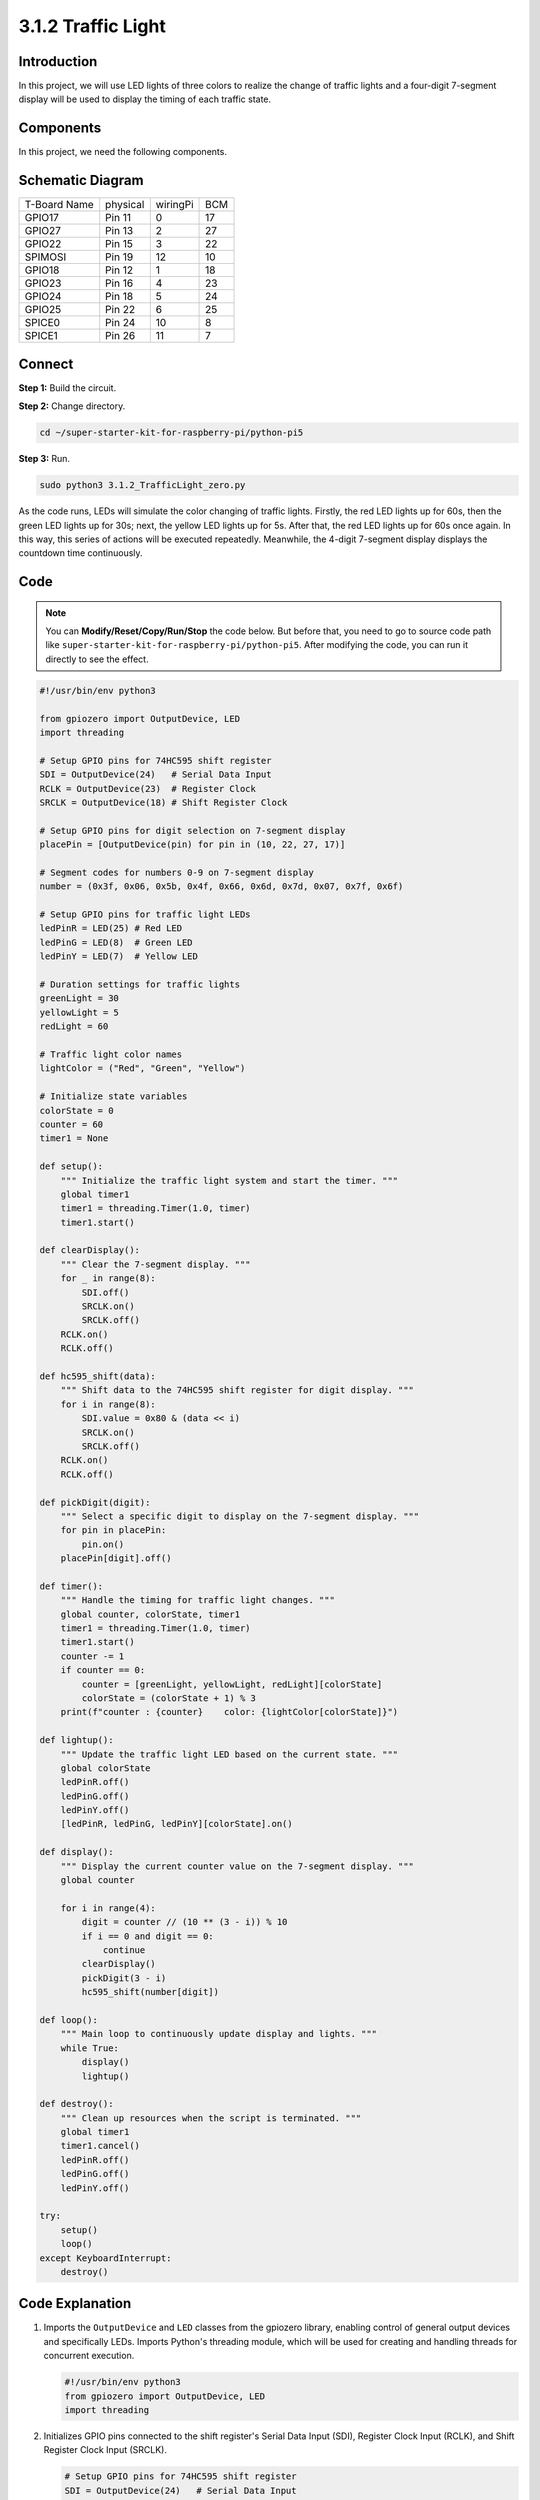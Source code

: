 .. _py_pi5_traffic:

3.1.2 Traffic Light
========================

Introduction
---------------

In this project, we will use LED lights of three colors to realize the
change of traffic lights and a four-digit 7-segment display will be used
to display the timing of each traffic state.

Components
------------------------------

In this project, we need the following components.

.. image:: ../python_pi5/img/list/4.1.12_traffic_light_list.png
    :width: 800
    :align: center


Schematic Diagram
--------------------

============ ======== ======== ===
T-Board Name physical wiringPi BCM
GPIO17       Pin 11   0        17
GPIO27       Pin 13   2        27
GPIO22       Pin 15   3        22
SPIMOSI      Pin 19   12       10
GPIO18       Pin 12   1        18
GPIO23       Pin 16   4        23
GPIO24       Pin 18   5        24
GPIO25       Pin 22   6        25
SPICE0       Pin 24   10       8
SPICE1       Pin 26   11       7
============ ======== ======== ===

.. image:: ../python_pi5/img/schematic/4.1.12_traffic_light_schematic.png
   :align: center

Connect
------------------------

**Step 1:** Build the circuit.

.. image:: ../python_pi5/img/connect/3.1.2.png

**Step 2:** Change directory.

.. raw:: html

   <run></run>

.. code-block::

    cd ~/super-starter-kit-for-raspberry-pi/python-pi5

**Step 3:** Run.

.. raw:: html

   <run></run>

.. code-block::

    sudo python3 3.1.2_TrafficLight_zero.py

As the code runs, LEDs will simulate the color changing of traffic
lights. Firstly, the red LED lights up for 60s, then the green LED
lights up for 30s; next, the yellow LED lights up for 5s. After that,
the red LED lights up for 60s once again. In this way, this series of
actions will be executed repeatedly. Meanwhile, the 4-digit 7-segment
display displays the countdown time continuously.

Code
----------

.. note::
    You can **Modify/Reset/Copy/Run/Stop** the code below. But before that, you need to go to  source code path like ``super-starter-kit-for-raspberry-pi/python-pi5``. After modifying the code, you can run it directly to see the effect.

.. raw:: html

    <run></run>

.. code-block:: python

    #!/usr/bin/env python3

    from gpiozero import OutputDevice, LED
    import threading

    # Setup GPIO pins for 74HC595 shift register
    SDI = OutputDevice(24)   # Serial Data Input
    RCLK = OutputDevice(23)  # Register Clock
    SRCLK = OutputDevice(18) # Shift Register Clock

    # Setup GPIO pins for digit selection on 7-segment display
    placePin = [OutputDevice(pin) for pin in (10, 22, 27, 17)]

    # Segment codes for numbers 0-9 on 7-segment display
    number = (0x3f, 0x06, 0x5b, 0x4f, 0x66, 0x6d, 0x7d, 0x07, 0x7f, 0x6f)

    # Setup GPIO pins for traffic light LEDs
    ledPinR = LED(25) # Red LED
    ledPinG = LED(8)  # Green LED
    ledPinY = LED(7)  # Yellow LED

    # Duration settings for traffic lights
    greenLight = 30
    yellowLight = 5
    redLight = 60

    # Traffic light color names
    lightColor = ("Red", "Green", "Yellow")

    # Initialize state variables
    colorState = 0
    counter = 60
    timer1 = None

    def setup():
        """ Initialize the traffic light system and start the timer. """
        global timer1
        timer1 = threading.Timer(1.0, timer)
        timer1.start()

    def clearDisplay():
        """ Clear the 7-segment display. """
        for _ in range(8):
            SDI.off()
            SRCLK.on()
            SRCLK.off()
        RCLK.on()
        RCLK.off()

    def hc595_shift(data):
        """ Shift data to the 74HC595 shift register for digit display. """
        for i in range(8):
            SDI.value = 0x80 & (data << i)
            SRCLK.on()
            SRCLK.off()
        RCLK.on()
        RCLK.off()

    def pickDigit(digit):
        """ Select a specific digit to display on the 7-segment display. """
        for pin in placePin:
            pin.on()
        placePin[digit].off()

    def timer():
        """ Handle the timing for traffic light changes. """
        global counter, colorState, timer1
        timer1 = threading.Timer(1.0, timer)
        timer1.start()
        counter -= 1
        if counter == 0:
            counter = [greenLight, yellowLight, redLight][colorState]
            colorState = (colorState + 1) % 3
        print(f"counter : {counter}    color: {lightColor[colorState]}")

    def lightup():
        """ Update the traffic light LED based on the current state. """
        global colorState
        ledPinR.off()
        ledPinG.off()
        ledPinY.off()
        [ledPinR, ledPinG, ledPinY][colorState].on()

    def display():
        """ Display the current counter value on the 7-segment display. """
        global counter

        for i in range(4):
            digit = counter // (10 ** (3 - i)) % 10
            if i == 0 and digit == 0:
                continue
            clearDisplay()
            pickDigit(3 - i)
            hc595_shift(number[digit])

    def loop():
        """ Main loop to continuously update display and lights. """
        while True:
            display()
            lightup()

    def destroy():
        """ Clean up resources when the script is terminated. """
        global timer1
        timer1.cancel()
        ledPinR.off()
        ledPinG.off()
        ledPinY.off()

    try:
        setup()
        loop()
    except KeyboardInterrupt:
        destroy()


Code Explanation
--------------------

#. Imports the ``OutputDevice`` and ``LED`` classes from the gpiozero library, enabling control of general output devices and specifically LEDs. Imports Python's threading module, which will be used for creating and handling threads for concurrent execution.

   .. code-block:: python

       #!/usr/bin/env python3
       from gpiozero import OutputDevice, LED
       import threading

#. Initializes GPIO pins connected to the shift register's Serial Data Input (SDI), Register Clock Input (RCLK), and Shift Register Clock Input (SRCLK).

   .. code-block:: python

       # Setup GPIO pins for 74HC595 shift register
       SDI = OutputDevice(24)   # Serial Data Input
       RCLK = OutputDevice(23)  # Register Clock
       SRCLK = OutputDevice(18) # Shift Register Clock

#. Initializes the pins for each digit of the 7-segment display and defines the binary codes for displaying numbers 0-9.

   .. code-block:: python

       # Setup GPIO pins for digit selection on 7-segment display
       placePin = [OutputDevice(pin) for pin in (10, 22, 27, 17)]

       # Segment codes for numbers 0-9 on 7-segment display
       number = (0x3f, 0x06, 0x5b, 0x4f, 0x66, 0x6d, 0x7d, 0x07, 0x7f, 0x6f)

#. Initializes GPIO pins for the Red, Green, and Yellow LEDs used in the traffic light simulation. Sets the duration (in seconds) for each color state in the traffic light system. Defines the names of the traffic light colors for reference.

   .. code-block:: python

       # Setup GPIO pins for traffic light LEDs
       ledPinR = LED(25) # Red LED
       ledPinG = LED(8)  # Green LED
       ledPinY = LED(7)  # Yellow LED

       # Duration settings for traffic lights
       greenLight = 30
       yellowLight = 5
       redLight = 60

       # Traffic light color names
       lightColor = ("Red", "Green", "Yellow")       

#. Initializes variables for tracking the current color state, a counter for timing, and a placeholder for a timer object.

   .. code-block:: python

       # Initialize state variables
       colorState = 0
       counter = 60
       timer1 = None

#. Initializes the traffic light system and starts the timer thread.

   .. code-block:: python

       def setup():
           """ Initialize the traffic light system and start the timer. """
           global timer1
           timer1 = threading.Timer(1.0, timer)
           timer1.start()

#. Functions to control the 7-segment display. ``clearDisplay`` turns off all segments, ``hc595_shift`` shifts data into the shift register, and ``pickDigit`` activates a specific digit on the display.

   .. code-block:: python

       def clearDisplay():
           """ Clear the 7-segment display. """
           for _ in range(8):
               SDI.off()
               SRCLK.on()
               SRCLK.off()
           RCLK.on()
           RCLK.off()

       def hc595_shift(data):
           """ Shift data to the 74HC595 shift register for digit display. """
           for i in range(8):
               SDI.value = 0x80 & (data << i)
               SRCLK.on()
               SRCLK.off()
           RCLK.on()
           RCLK.off()

       def pickDigit(digit):
           """ Select a specific digit to display on the 7-segment display. """
           for pin in placePin:
               pin.on()
           placePin[digit].off()

#. Manages the timing for traffic light changes and updates the counter and color state.

   .. code-block:: python

       def timer():
           """ Handle the timing for traffic light changes. """
           global counter, colorState, timer1
           timer1 = threading.Timer(1.0, timer)
           timer1.start()
           counter -= 1
           if counter == 0:
               counter = [greenLight, yellowLight, redLight][colorState]
               colorState = (colorState + 1) % 3
           print(f"counter : {counter}    color: {lightColor[colorState]}")

#. Updates the state of the traffic light LEDs based on the current color state.

   .. code-block:: python

       def lightup():
           """ Update the traffic light LED based on the current state. """
           global colorState
           ledPinR.off()
           ledPinG.off()
           ledPinY.off()
           [ledPinR, ledPinG, ledPinY][colorState].on()

#. Calculates the digit to be displayed on each segment of the 7-segment display and updates it accordingly.

   .. code-block:: python

       def display():
           """ Display the current counter value on the 7-segment display. """
           global counter

           for i in range(4):
               digit = counter // (10 ** (3 - i)) % 10
               if i == 0 and digit == 0:
                   continue
               clearDisplay()
               pickDigit(3 - i)
               hc595_shift(number[digit])

#. The main loop that continuously updates the display and the traffic light LEDs.

   .. code-block:: python

       def loop():
           """ Main loop to continuously update display and lights. """
           while True:
               display()
               lightup()

#. Cleans up resources when the script is terminated, such as turning off LEDs and stopping the timer thread.

   .. code-block:: python

       def destroy():
           """ Clean up resources when the script is terminated. """
           global timer1
           timer1.cancel()
           ledPinR.off()
           ledPinG.off()
           ledPinY.off()

**Phenomenon**
---------------
.. image:: ../img/phenomenon/312.gif
    :width: 800
    :align: center
